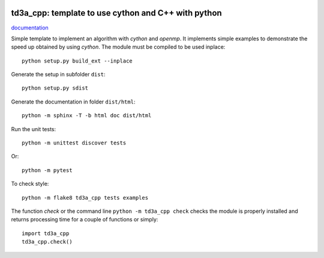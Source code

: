 
.. image:: https://circleci.com/gh/sdpython/td3a_cpp/tree/master.svg?style=svg
    :target: https://circleci.com/gh/sdpython/td3a_cpp/tree/master

.. image:: https://travis-ci.org/sdpython/td3a_cpp.svg?branch=master
    :target: https://travis-ci.org/sdpython/td3a_cpp
    :alt: Build status

.. image:: https://ci.appveyor.com/api/projects/status/wvo6ovlaxi8ypua4?svg=true
    :target: https://ci.appveyor.com/project/sdpython/td3a-cpp
    :alt: Build Status Windows

.. image:: https://dev.azure.com/xavierdupre3/td3a_cpp/_apis/build/status/sdpython.td3a_cpp
    :target: https://dev.azure.com/xavierdupre3/td3a_cpp/

.. image:: https://badge.fury.io/py/td3a_cpp.svg
    :target: http://badge.fury.io/py/td3a_cpp

.. image:: http://img.shields.io/github/issues/sdpython/td3a_cpp.png
    :alt: GitHub Issues
    :target: https://github.com/sdpython/td3a_cpp/issues

.. image:: https://img.shields.io/badge/license-MIT-blue.svg
    :alt: MIT License
    :target: http://opensource.org/licenses/MIT

td3a_cpp: template to use cython and C++ with python
====================================================

.. image:: https://raw.githubusercontent.com/sdpython/td3a_cpp/master/doc/_static/logo.png
    :width: 50

`documentation <http://www.xavierdupre.fr/app/td3a_cpp/helpsphinx/index.html>`_

Simple template to implement an algorithm with *cython* and *openmp*.
It implements simple examples to demonstrate the speed up
obtained by using *cython*. The module must be compiled
to be used inplace:

::

    python setup.py build_ext --inplace

Generate the setup in subfolder ``dist``:

::

    python setup.py sdist

Generate the documentation in folder ``dist/html``:

::

    python -m sphinx -T -b html doc dist/html

Run the unit tests:

::

    python -m unittest discover tests

Or:

::

    python -m pytest
    
To check style:

::

    python -m flake8 td3a_cpp tests examples

The function *check* or the command line ``python -m td3a_cpp check``
checks the module is properly installed and returns processing
time for a couple of functions or simply:

::

    import td3a_cpp
    td3a_cpp.check()
